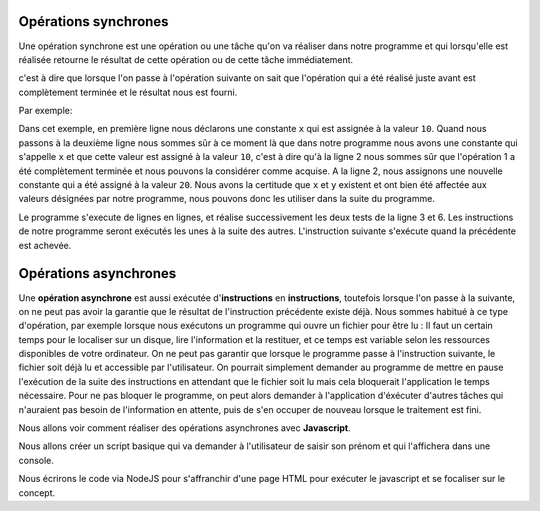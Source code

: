 ﻿Opérations synchrones
############################

Une opération synchrone est une opération ou une tâche qu'on va réaliser dans notre programme et qui lorsqu'elle est réalisée retourne le résultat de cette opération ou de cette tâche immédiatement.

c'est à dire que lorsque l'on passe à l'opération suivante on sait que l'opération qui a été réalisé juste avant est complètement terminée et le résultat nous est fourni.

Par exemple: 

.. code-block:: javascript
  :linenos:
  :emphasize-lines: 0
   
  const x = 10
  const y = 20
  if(x>1) {
    console.log('X est plus grand que 1');
  }
  if(y<1) {
    console.log('Y est plus grand que 1'); 
  }
  // Calcul du total
  const total = x + y;
  console.log('Le total est' + total);


Dans cet exemple, en première ligne nous déclarons une constante ``x`` qui est assignée à la valeur ``10``. Quand nous passons à la deuxième ligne nous sommes sûr à ce moment là que dans notre programme nous avons une constante qui s'appelle ``x`` et que cette valeur est assigné à la valeur ``10``, c'est à dire qu'à la ligne 2 nous sommes sûr que l'opération 1 a été complètement terminée et nous pouvons la considérer comme acquise.
A la ligne 2, nous assignons une nouvelle constante qui a été assigné à la valeur ``20``.
Nous avons la certitude que ``x`` et ``y`` existent et ont bien été affectée aux valeurs désignées par notre programme, nous pouvons donc les utiliser dans la suite du programme. 

Le programme s'execute de lignes en lignes, et réalise successivement les deux tests de la ligne 3 et 6. 
Les instructions de notre programme seront exécutés les unes à la suite des autres. L'instruction suivante s'exécute quand la précédente est achevée. 


Opérations asynchrones
############################

Une **opération asynchrone** est aussi exécutée d'**instructions** en **instructions**, toutefois lorsque l'on passe à la suivante, on ne peut pas avoir la garantie que le résultat de l'instruction précédente existe déjà. 
Nous sommes habitué à ce type d'opération, par exemple lorsque nous exécutons un programme qui ouvre un fichier pour être lu : Il faut un certain temps pour le localiser sur un disque, lire l'information et la restituer, et ce temps est variable selon les ressources disponibles de votre ordinateur. 
On ne peut pas garantir que lorsque le programme passe à l'instruction suivante, le fichier soit déjà lu et accessible par l'utilisateur. 
On pourrait simplement demander au programme de mettre en pause l'exécution de la suite des instructions en attendant que le fichier soit lu mais cela bloquerait l'application le temps nécessaire. 
Pour ne pas bloquer le programme, on peut alors demander à l'application d'éxécuter d'autres tâches qui n'auraient pas besoin de l'information en attente,  puis de s'en occuper de nouveau lorsque le traitement est fini. 

Nous allons voir comment réaliser des opérations asynchrones avec **Javascript**.

Nous allons créer un script basique qui va demander à l'utilisateur de saisir son prénom et qui l'affichera dans une console.

Nous écrirons le code via NodeJS pour s'affranchir d'une page HTML pour exécuter le javascript et se focaliser sur le concept. 


.. code-block:: javascript
  :linenos:
  :emphasize-lines: 0
   
  

